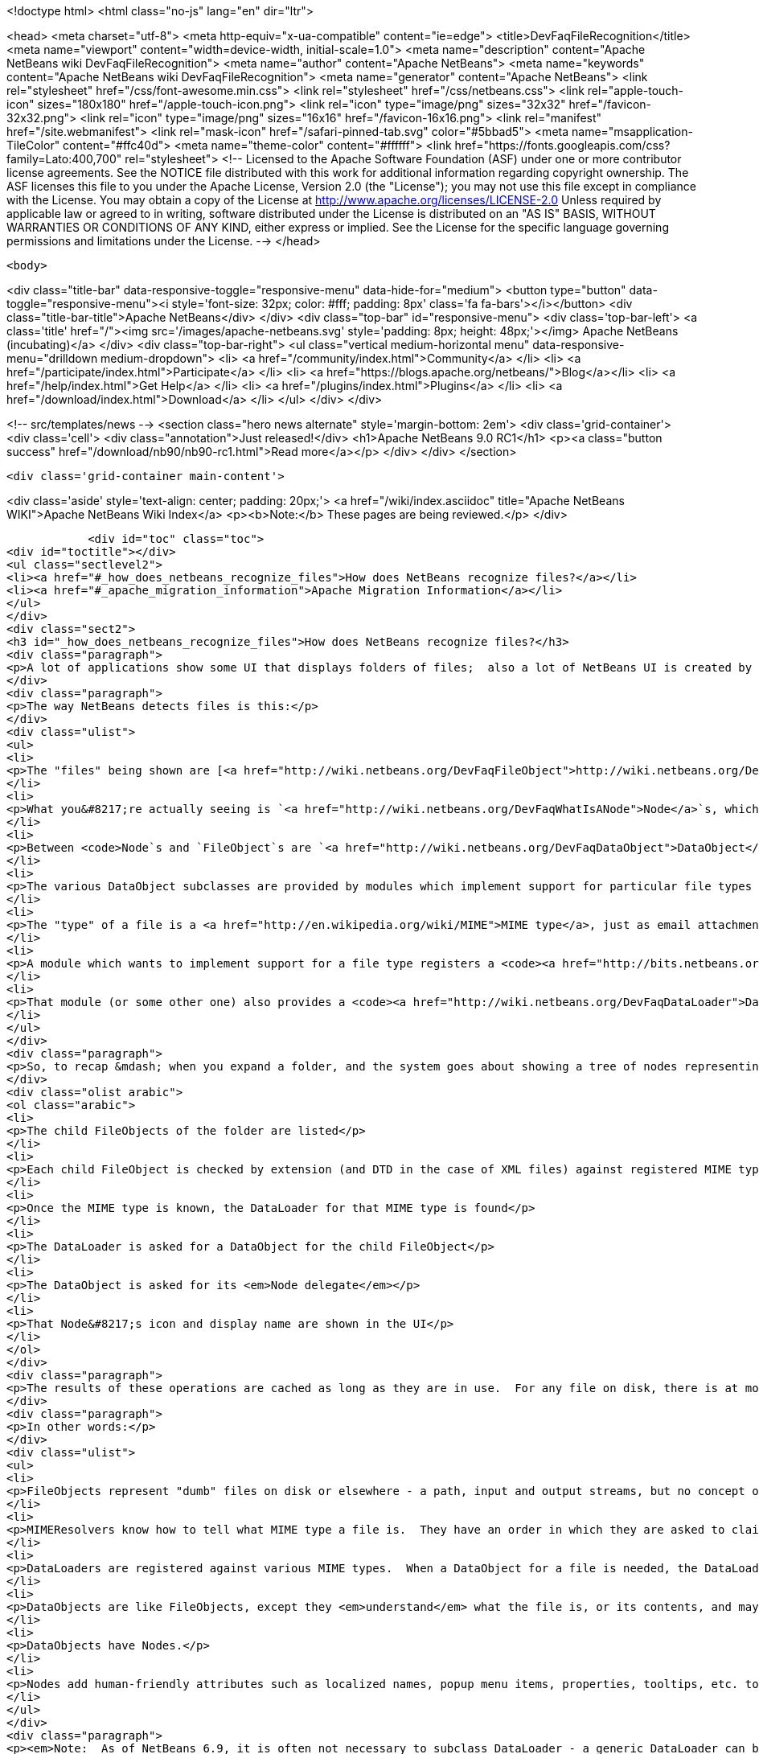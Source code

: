 

<!doctype html>
<html class="no-js" lang="en" dir="ltr">
    
<head>
    <meta charset="utf-8">
    <meta http-equiv="x-ua-compatible" content="ie=edge">
    <title>DevFaqFileRecognition</title>
    <meta name="viewport" content="width=device-width, initial-scale=1.0">
    <meta name="description" content="Apache NetBeans wiki DevFaqFileRecognition">
    <meta name="author" content="Apache NetBeans">
    <meta name="keywords" content="Apache NetBeans wiki DevFaqFileRecognition">
    <meta name="generator" content="Apache NetBeans">
    <link rel="stylesheet" href="/css/font-awesome.min.css">
    <link rel="stylesheet" href="/css/netbeans.css">
    <link rel="apple-touch-icon" sizes="180x180" href="/apple-touch-icon.png">
    <link rel="icon" type="image/png" sizes="32x32" href="/favicon-32x32.png">
    <link rel="icon" type="image/png" sizes="16x16" href="/favicon-16x16.png">
    <link rel="manifest" href="/site.webmanifest">
    <link rel="mask-icon" href="/safari-pinned-tab.svg" color="#5bbad5">
    <meta name="msapplication-TileColor" content="#ffc40d">
    <meta name="theme-color" content="#ffffff">
    <link href="https://fonts.googleapis.com/css?family=Lato:400,700" rel="stylesheet"> 
    <!--
        Licensed to the Apache Software Foundation (ASF) under one
        or more contributor license agreements.  See the NOTICE file
        distributed with this work for additional information
        regarding copyright ownership.  The ASF licenses this file
        to you under the Apache License, Version 2.0 (the
        "License"); you may not use this file except in compliance
        with the License.  You may obtain a copy of the License at
        http://www.apache.org/licenses/LICENSE-2.0
        Unless required by applicable law or agreed to in writing,
        software distributed under the License is distributed on an
        "AS IS" BASIS, WITHOUT WARRANTIES OR CONDITIONS OF ANY
        KIND, either express or implied.  See the License for the
        specific language governing permissions and limitations
        under the License.
    -->
</head>


    <body>
        

<div class="title-bar" data-responsive-toggle="responsive-menu" data-hide-for="medium">
    <button type="button" data-toggle="responsive-menu"><i style='font-size: 32px; color: #fff; padding: 8px' class='fa fa-bars'></i></button>
    <div class="title-bar-title">Apache NetBeans</div>
</div>
<div class="top-bar" id="responsive-menu">
    <div class='top-bar-left'>
        <a class='title' href="/"><img src='/images/apache-netbeans.svg' style='padding: 8px; height: 48px;'></img> Apache NetBeans (incubating)</a>
    </div>
    <div class="top-bar-right">
        <ul class="vertical medium-horizontal menu" data-responsive-menu="drilldown medium-dropdown">
            <li> <a href="/community/index.html">Community</a> </li>
            <li> <a href="/participate/index.html">Participate</a> </li>
            <li> <a href="https://blogs.apache.org/netbeans/">Blog</a></li>
            <li> <a href="/help/index.html">Get Help</a> </li>
            <li> <a href="/plugins/index.html">Plugins</a> </li>
            <li> <a href="/download/index.html">Download</a> </li>
        </ul>
    </div>
</div>


        
<!-- src/templates/news -->
<section class="hero news alternate" style='margin-bottom: 2em'>
    <div class='grid-container'>
        <div class='cell'>
            <div class="annotation">Just released!</div>
            <h1>Apache NetBeans 9.0 RC1</h1>
            <p><a class="button success" href="/download/nb90/nb90-rc1.html">Read more</a></p>
        </div>
    </div>
</section>

        <div class='grid-container main-content'>
            
<div class='aside' style='text-align: center; padding: 20px;'>
    <a href="/wiki/index.asciidoc" title="Apache NetBeans WIKI">Apache NetBeans Wiki Index</a>
    <p><b>Note:</b> These pages are being reviewed.</p>
</div>

            <div id="toc" class="toc">
<div id="toctitle"></div>
<ul class="sectlevel2">
<li><a href="#_how_does_netbeans_recognize_files">How does NetBeans recognize files?</a></li>
<li><a href="#_apache_migration_information">Apache Migration Information</a></li>
</ul>
</div>
<div class="sect2">
<h3 id="_how_does_netbeans_recognize_files">How does NetBeans recognize files?</h3>
<div class="paragraph">
<p>A lot of applications show some UI that displays folders of files;  also a lot of NetBeans UI is created by showing virtual files in the <a href="http://wiki.netbeans.org/DevFaqSystemFilesystem">configuration filesystem</a>.  When a folder is expanded in the UI, files of known types have their own icons, menu items, actions, properties, child nodes and behavior.</p>
</div>
<div class="paragraph">
<p>The way NetBeans detects files is this:</p>
</div>
<div class="ulist">
<ul>
<li>
<p>The "files" being shown are [<a href="http://wiki.netbeans.org/DevFaqFileObject">http://wiki.netbeans.org/DevFaqFileObject</a> <code>FileObject</code>]s - wrappers around <code>java.io.File</code>, or in the case of configuration files, typically wrappers around data stored in a <em>virtual filesystem</em>, such as inside XML files in modules.</p>
</li>
<li>
<p>What you&#8217;re actually seeing is `<a href="http://wiki.netbeans.org/DevFaqWhatIsANode">Node</a>`s, which are the things that provide actions, localized names, etc. to files or other things.</p>
</li>
<li>
<p>Between <code>Node`s and `FileObject`s are `<a href="http://wiki.netbeans.org/DevFaqDataObject">DataObject</a>s</code>.  A DataObject is like a FileObject, except that it knows what <em>kind of file</em> is being shown.  There are different subclasses of DataObject for files with different file extensions, XML files with different DTDs, etc.</p>
</li>
<li>
<p>The various DataObject subclasses are provided by modules which implement support for particular file types (for example, the Image module makes it possible to recognize and open <code>.gif</code> and <code>.png</code> files), provides the icon for them, etc.</p>
</li>
<li>
<p>The "type" of a file is a <a href="http://en.wikipedia.org/wiki/MIME">MIME type</a>, just as email attachments use - for example, a <code>.java</code> file has the MIME type <code>text/x-java</code> and a <code>.gif</code> file has the MIME type <code>image/gif</code>.</p>
</li>
<li>
<p>A module which wants to implement support for a file type registers a <code><a href="http://bits.netbeans.org/dev/javadoc/org-openide-filesystems/org/openide/filesystems/MIMEResolver.html">MIMEResolver</a></code> that is given a chance to claim a file the first time the system sees it (typically you do not write your own MIMEResolver, you just declaratively register a MIME type against a file extension or XML DTD).</p>
</li>
<li>
<p>That module (or some other one) also provides a <code><a href="http://wiki.netbeans.org/DevFaqDataLoader">DataLoader</a></code> &mdash; a factory for custom <a href="http://wiki.netbeans.org/DevFaqDataObject">DataObject</a>s that are specific to this file type.  The DataObject in turn provides the Node (icon, etc.) that you see in the user interface.</p>
</li>
</ul>
</div>
<div class="paragraph">
<p>So, to recap &mdash; when you expand a folder, and the system goes about showing a tree of nodes representing files, what happens is:</p>
</div>
<div class="olist arabic">
<ol class="arabic">
<li>
<p>The child FileObjects of the folder are listed</p>
</li>
<li>
<p>Each child FileObject is checked by extension (and DTD in the case of XML files) against registered MIME types / MIMEResolvers.</p>
</li>
<li>
<p>Once the MIME type is known, the DataLoader for that MIME type is found</p>
</li>
<li>
<p>The DataLoader is asked for a DataObject for the child FileObject</p>
</li>
<li>
<p>The DataObject is asked for its <em>Node delegate</em></p>
</li>
<li>
<p>That Node&#8217;s icon and display name are shown in the UI</p>
</li>
</ol>
</div>
<div class="paragraph">
<p>The results of these operations are cached as long as they are in use.  For any file on disk, there is at most 1 FileObject.  For any FileObject there is at most one DataObject (one DataObject may represent 2 files, but that is another story).  Each DataObject has exactly one Node which presents that DataObject to the user.</p>
</div>
<div class="paragraph">
<p>In other words:</p>
</div>
<div class="ulist">
<ul>
<li>
<p>FileObjects represent "dumb" files on disk or elsewhere - a path, input and output streams, but no concept of what the file represents beyond folder versus data.</p>
</li>
<li>
<p>MIMEResolvers know how to tell what MIME type a file is.  They have an order in which they are asked to claim a file.</p>
</li>
<li>
<p>DataLoaders are registered against various MIME types.  When a DataObject for a file is needed, the DataLoader for that MIME type is asked to make one.  What it will make is a DataObject subclass that understands something about the file, its data, etc.  For example, a DataObject for a <code>.properties</code> file might provide a way to get a <code>java.util.Properties</code> object representing the file&#8217;s contents.</p>
</li>
<li>
<p>DataObjects are like FileObjects, except they <em>understand</em> what the file is, or its contents, and may provide ways to programmatically manipulate the file, such as opening a text or graphical editor.</p>
</li>
<li>
<p>DataObjects have Nodes.</p>
</li>
<li>
<p>Nodes add human-friendly attributes such as localized names, popup menu items, properties, tooltips, etc. to the more programmer-friendly Nodes.</p>
</li>
</ul>
</div>
<div class="paragraph">
<p><em>Note:  As of NetBeans 6.9, it is often not necessary to subclass DataLoader - a generic DataLoader can be created by the system, which knows the DataObject subclass to create.  Simply use _'New File &gt; Module Development &gt; File Type'</em> to generate such code._</p>
</div>
</div>
<div class="sect2">
<h3 id="_apache_migration_information">Apache Migration Information</h3>
<div class="paragraph">
<p>The content in this page was kindly donated by Oracle Corp. to the
Apache Software Foundation.</p>
</div>
<div class="paragraph">
<p>This page was exported from <a href="http://wiki.netbeans.org/DevFaqFileRecognition">http://wiki.netbeans.org/DevFaqFileRecognition</a> ,
that was last modified by NetBeans user Tboudreau
on 2010-02-25T16:08:57Z.</p>
</div>
<div class="paragraph">
<p><strong>NOTE:</strong> This document was automatically converted to the AsciiDoc format on 2018-02-07, and needs to be reviewed.</p>
</div>
</div>
            
<section class='tools'>
    <ul class="menu align-center">
        <li><a title="Facebook" href="https://www.facebook.com/NetBeans"><i class="fa fa-md fa-facebook"></i></a></li>
        <li><a title="Twitter" href="https://twitter.com/netbeans"><i class="fa fa-md fa-twitter"></i></a></li>
        <li><a title="Github" href="https://github.com/apache/incubator-netbeans"><i class="fa fa-md fa-github"></i></a></li>
        <li><a title="YouTube" href="https://www.youtube.com/user/netbeansvideos"><i class="fa fa-md fa-youtube"></i></a></li>
        <li><a title="Slack" href="https://netbeans.signup.team/"><i class="fa fa-md fa-slack"></i></a></li>
        <li><a title="JIRA" href="https://issues.apache.org/jira/projects/NETBEANS/summary"><i class="fa fa-mf fa-bug"></i></a></li>
    </ul>
    <ul class="menu align-center">
        
        <li><a href="https://github.com/apache/incubator-netbeans-website/blob/master/netbeans.apache.org/src/content/wiki/DevFaqFileRecognition.asciidoc" title="See this page in github"><i class="fa fa-md fa-edit"></i> See this page in github.</a></li>
    </ul>
</section>

        </div>
        

<div class='grid-container incubator-area' style='margin-top: 64px'>
    <div class='grid-x grid-padding-x'>
        <div class='large-auto cell text-center'>
            <a href="https://www.apache.org/">
                <img style="width: 320px" title="Apache Software Foundation" src="/images/asf_logo_wide.svg" />
            </a>
        </div>
        <div class='large-auto cell text-center'>
            <a href="https://www.apache.org/events/current-event.html">
               <img style="width:234px; height: 60px;" title="Apache Software Foundation current event" src="https://www.apache.org/events/current-event-234x60.png"/>
            </a>
        </div>
    </div>
</div>
<footer>
    <div class="grid-container">
        <div class="grid-x grid-padding-x">
            <div class="large-auto cell">
                
                <h1>About</h1>
                <ul>
                    <li><a href="https://www.apache.org/foundation/thanks.html">Thanks</a></li>
                    <li><a href="https://www.apache.org/foundation/sponsorship.html">Sponsorship</a></li>
                    <li><a href="https://www.apache.org/security/">Security</a></li>
                    <li><a href="https://incubator.apache.org/projects/netbeans.html">Incubation Status</a></li>
                </ul>
            </div>
            <div class="large-auto cell">
                <h1><a href="/community/index.html">Community</a></h1>
                <ul>
                    <li><a href="/community/mailing-lists.html">Mailing lists</a></li>
                    <li><a href="/community/committer.html">Becoming a committer</a></li>
                    <li><a href="/community/events.html">NetBeans Events</a></li>
                    <li><a href="https://www.apache.org/events/current-event.html">Apache Events</a></li>
                    <li><a href="/community/who.html">Who is who</a></li>
                </ul>
            </div>
            <div class="large-auto cell">
                <h1><a href="/participate/index.html">Participate</a></h1>
                <ul>
                    <li><a href="/participate/submit-pr.html">Submitting Pull Requests</a></li>
                    <li><a href="/participate/report-issue.html">Reporting Issues</a></li>
                    <li><a href="/participate/netcat.html">NetCAT - Community Acceptance Testing</a></li>
                    <li><a href="/participate/index.html#documentation">Improving the documentation</a></li>
                </ul>
            </div>
            <div class="large-auto cell">
                <h1><a href="/help/index.html">Get Help</a></h1>
                <ul>
                    <li><a href="/help/index.html#documentation">Documentation</a></li>
                    <li><a href="/help/getting-started.html">Platform videos</a></li>
                    <li><a href="/wiki/index.asciidoc">Wiki</a></li>
                    <li><a href="/help/index.html#support">Community Support</a></li>
                    <li><a href="/help/commercial-support.html">Commercial Support</a></li>
                </ul>
            </div>
            <div class="large-auto cell">
                <h1><a href="/download/index.html">Download</a></h1>
                <ul>
                    <li><a href="/download/index.html#releases">Releases</a></li>
                    <ul>
                        <li><a href="/download/nb90/nb90-beta.html">Apache NetBeans 9.0 (beta)</a></li>
                        <li><a href="/download/nb90/nb90-rc1.html">Apache NetBeans 9.0 (RC1)</a></li>
                    </ul>
                    <li><a href="/plugins/index.html">Plugins</a></li>
                    <li><a href="/download/index.html#source">Building from source</a></li>
                    <li><a href="/download/index.html#previous">Previous releases</a></li>
                </ul>
            </div>
        </div>
    </div>
</footer>
<div class='footer-disclaimer'>
    <div class="footer-disclaimer-content">
        <p>Copyright &copy; 2017-2018 <a href="https://www.apache.org">The Apache Software Foundation</a>.</p>
        <p>Licensed under the Apache <a href="https://www.apache.org/licenses/">license</a>, version 2.0</p>
        <p><a href="https://incubator.apache.org/" alt="Apache Incubator"><img src='/images/incubator_feather_egg_logo_bw_crop.png' title='Apache Incubator'></img></a></p>
        <div style='max-width: 40em; margin: 0 auto'>
            <p>Apache NetBeans is an effort undergoing incubation at The Apache Software Foundation (ASF), sponsored by the Apache Incubator. Incubation is required of all newly accepted projects until a further review indicates that the infrastructure, communications, and decision making process have stabilized in a manner consistent with other successful ASF projects. While incubation status is not necessarily a reflection of the completeness or stability of the code, it does indicate that the project has yet to be fully endorsed by the ASF.</p>
            <p>Apache Incubator, Apache, the Apache feather logo, the Apache NetBeans logo, and the Apache Incubator project logo are trademarks of <a href="https://www.apache.org">The Apache Software Foundation</a>.</p>
            <p>Oracle and Java are registered trademarks of Oracle and/or its affiliates.</p>
        </div>
        
    </div>
</div>


        <script src="/js/vendor/jquery-3.2.1.min.js"></script>
        <script src="/js/vendor/what-input.js"></script>
        <script src="/js/vendor/foundation.min.js"></script>
        <script src="/js/netbeans.js"></script>
        <script src="/js/vendor/jquery.colorbox-min.js"></script>
        <script src="https://cdn.rawgit.com/google/code-prettify/master/loader/run_prettify.js"></script>
        <script>
            
            $(function(){ $(document).foundation(); });
        </script>
    </body>
</html>
